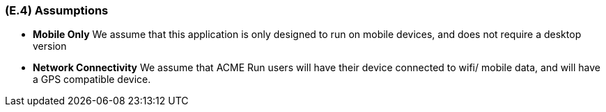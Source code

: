 [#e4,reftext=E.4]
=== (E.4) Assumptions

ifdef::env-draft[]
TIP: _Properties of the environment that may be assumed, with the goal of facilitating the project and simplifying the system. It defines properties that are not imposed by the environment (like those in <<e3>>) but assumed to hold, as an explicit decision meant to facilitate the system's construction._  <<BM22>>
endif::[]


// * *Operating Systems* We assume that we will have to support both iOS and Android operating systems still supported by their manufacturers (iOS 15 and Android 11 onwards)

// * *HRM Integrations* We assume that data integrations will be required for major brands (Garmin, Apple, and Google, at time of writing)

* *Mobile Only* We assume that this application is only designed to run on mobile devices, and does not require a desktop version

* *Network Connectivity* We assume that ACME Run users will have their device connected to wifi/ mobile data, and will have a GPS compatible device.